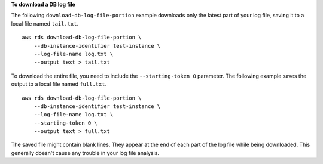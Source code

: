 **To download a DB log file**

The following ``download-db-log-file-portion`` example downloads only the latest part of your log file, saving it to a local file named ``tail.txt``. ::

    aws rds download-db-log-file-portion \
        --db-instance-identifier test-instance \
        --log-file-name log.txt \
        --output text > tail.txt

To download the entire file, you need to include the ``--starting-token 0`` parameter. The following example saves the output to a local file named ``full.txt``. ::

    aws rds download-db-log-file-portion \
        --db-instance-identifier test-instance \
        --log-file-name log.txt \
        --starting-token 0 \
        --output text > full.txt

The saved file might contain blank lines.  They appear at the end of each part of the log file while being downloaded.  This generally doesn't cause any trouble in your log file analysis.
